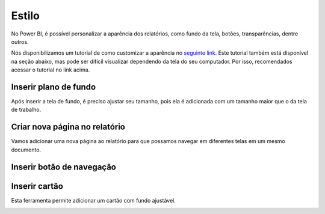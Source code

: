 .. Coloque dois pontos antes de uma frase para comentá-la

.. _estilo:

Estilo
======

No Power BI, é possível personalizar a aparência dos relatórios, como fundo da tela, botões, transparências, dentre
outros.

Nós disponibilizamos um tutorial de como customizar a aparência no
`seguinte link <https://coplin-ufsm.github.io/powerbi/data/outros/tutorial_adicionar_estilo.pdf>`_. Este tutorial também
está disponível na seção abaixo, mas pode ser difícil visualizar dependendo da tela do seu computador. Por isso,
recomendados acessar o tutorial no link acima.

Inserir plano de fundo
-------------------------------------------


.. image:: ../../../docs/data/outros/estilo/passo_1.jpg
  :width: 100%


.. image:: ../../../docs/data/outros/estilo/passo_2.jpg
  :width: 100%

Após inserir a tela de fundo, é preciso ajustar seu tamanho, pois ela é adicionada com um tamanho maior que o da tela
de trabalho.

.. image:: ../../../docs/data/outros/estilo/passo_3.jpg
  :width: 100%


Criar nova página no relatório
------------------------------

Vamos adicionar uma nova página ao relatório para que possamos navegar em diferentes telas em um mesmo documento.

.. image:: ../../../docs/data/outros/estilo/passo_4.jpg
  :width: 100%


Inserir botão de navegação
--------------------------


.. image:: ../../../docs/data/outros/estilo/passo_5.jpg
  :width: 100%


.. image:: ../../../docs/data/outros/estilo/passo_6.jpg
  :width: 100%


.. image:: ../../../docs/data/outros/estilo/passo_7.jpg
  :width: 100%


.. image:: ../../../docs/data/outros/estilo/passo_8.jpg
  :width: 100%


Inserir cartão
--------------

Esta ferramenta permite adicionar um cartão com fundo ajustável.

.. image:: ../../../docs/data/outros/estilo/passo_10.jpg
  :width: 100%


.. image:: ../../../docs/data/outros/estilo/passo_11.jpg
  :width: 100%


.. image:: ../../../docs/data/outros/estilo/passo_12.jpg
  :width: 100%


.. image:: ../../../docs/data/outros/estilo/passo_13.jpg
  :width: 100%


.. image:: ../../../docs/data/outros/estilo/passo_14.jpg
  :width: 100%


.. image:: ../../../docs/data/outros/estilo/passo_15.jpg
  :width: 100%
